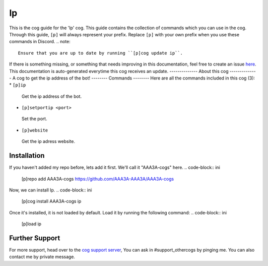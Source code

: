.. _ip:
==
Ip
==
This is the cog guide for the 'Ip' cog. This guide
contains the collection of commands which you can use in the cog.
Through this guide, ``[p]`` will always represent your prefix. Replace
``[p]`` with your own prefix when you use these commands in Discord.
.. note::
    Ensure that you are up to date by running ``[p]cog update ip``.
If there is something missing, or something that needs improving
in this documentation, feel free to create an issue `here <https://github.com/AAA3A-AAA3A/AAA3A-cogs/issues>`_.
This documentation is auto-generated everytime this cog receives an update.
--------------
About this cog
--------------
A cog to get the ip address of the bot!
--------
Commands
--------
Here are all the commands included in this cog (3):
* ``[p]ip``
 Get the ip address of the bot.
* ``[p]setportip <port>``
 Set the port.
* ``[p]website``
 Get the ip adress website.
------------
Installation
------------
If you haven't added my repo before, lets add it first. We'll call it
"AAA3A-cogs" here.
.. code-block:: ini
    [p]repo add AAA3A-cogs https://github.com/AAA3A-AAA3A/AAA3A-cogs
Now, we can install Ip.
.. code-block:: ini
    [p]cog install AAA3A-cogs ip
Once it's installed, it is not loaded by default. Load it by running the following
command:
.. code-block:: ini
    [p]load ip
---------------
Further Support
---------------
For more support, head over to the `cog support server <https://discord.gg/GET4DVk>`_,
You can ask in #support_othercogs by pinging me.
You can also contact me by private message.